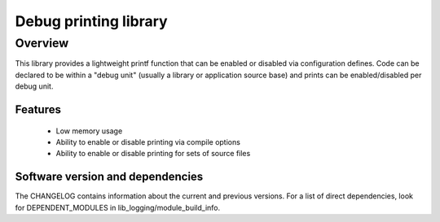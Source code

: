 ######################
Debug printing library
######################

Overview
========

This library provides a lightweight printf function that can be enabled
or disabled via configuration defines. Code can be declared to be
within a "debug unit" (usually a library or application source base)
and prints can be enabled/disabled per debug unit.

Features
--------

  * Low memory usage
  * Ability to enable or disable printing via compile options
  * Ability to enable or disable printing for sets of source files

Software version and dependencies
---------------------------------

The CHANGELOG contains information about the current and previous versions.
For a list of direct dependencies, look for DEPENDENT_MODULES in lib_logging/module_build_info.
